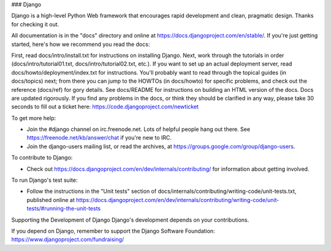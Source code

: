 ### Django

Django is a high-level Python Web framework that encourages rapid development and clean, pragmatic design. Thanks for checking it out.

All documentation is in the "docs" directory and online at https://docs.djangoproject.com/en/stable/. If you're just getting started, here's how we recommend you read the docs:

First, read docs/intro/install.txt for instructions on installing Django.
Next, work through the tutorials in order (docs/intro/tutorial01.txt, docs/intro/tutorial02.txt, etc.).
If you want to set up an actual deployment server, read docs/howto/deployment/index.txt for instructions.
You'll probably want to read through the topical guides (in docs/topics) next; from there you can jump to the HOWTOs (in docs/howto) for specific problems, and check out the reference (docs/ref) for gory details.
See docs/README for instructions on building an HTML version of the docs.
Docs are updated rigorously. If you find any problems in the docs, or think they should be clarified in any way, please take 30 seconds to fill out a ticket here: https://code.djangoproject.com/newticket

To get more help:

- Join the #django channel on irc.freenode.net. Lots of helpful people hang out there. See https://freenode.net/kb/answer/chat if you're new to IRC.
- Join the django-users mailing list, or read the archives, at https://groups.google.com/group/django-users.
To contribute to Django:

- Check out https://docs.djangoproject.com/en/dev/internals/contributing/ for information about getting involved.
To run Django's test suite:

- Follow the instructions in the "Unit tests" section of docs/internals/contributing/writing-code/unit-tests.txt, published online at https://docs.djangoproject.com/en/dev/internals/contributing/writing-code/unit-tests/#running-the-unit-tests
Supporting the Development of Django
Django's development depends on your contributions.

If you depend on Django, remember to support the Django Software Foundation: https://www.djangoproject.com/fundraising/
